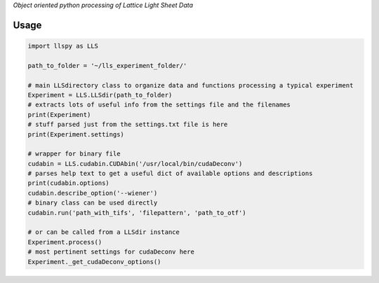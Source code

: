 
*Object oriented python processing of Lattice Light Sheet Data*

Usage
-----

.. code:: python

    import llspy as LLS

    path_to_folder = '~/lls_experiment_folder/'

    # main LLSdirectory class to organize data and functions processing a typical experiment
    Experiment = LLS.LLSdir(path_to_folder)
    # extracts lots of useful info from the settings file and the filenames
    print(Experiment)
    # stuff parsed just from the settings.txt file is here
    print(Experiment.settings)

    # wrapper for binary file
    cudabin = LLS.cudabin.CUDAbin('/usr/local/bin/cudaDeconv')
    # parses help text to get a useful dict of available options and descriptions
    print(cudabin.options)
    cudabin.describe_option('--wiener')
    # binary class can be used directly
    cudabin.run('path_with_tifs', 'filepattern', 'path_to_otf')

    # or can be called from a LLSdir instance
    Experiment.process()
    # most pertinent settings for cudaDeconv here
    Experiment._get_cudaDeconv_options()

